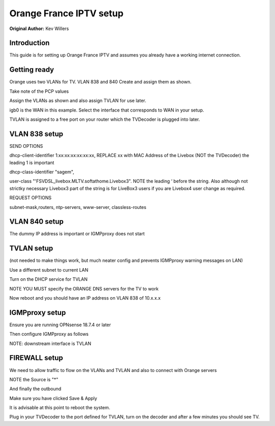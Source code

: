 **Orange France IPTV setup**
============================

**Original Author:** Kev Willers

**Introduction**
-----------------
This guide is for setting up Orange France IPTV and assumes you already have a working internet connection.


**Getting ready**
-----------------

Orange uses two VLANs for TV. VLAN 838 and 840
Create and assign them as shown.

.. image:: images/tv_image01.png
	:scale: 100%

Take note of the PCP values

Assign the VLANs as shown and also assign TVLAN for use later.

.. image:: images/tv_image02.png
	:scale: 100%

igb0 is the WAN in this example. Select the interface that corresponds to WAN in your setup.

TVLAN is assigned to a free port on your router which the TVDecoder is plugged into later.


**VLAN 838 setup**
------------------

.. image:: images/tv_image03.png
	:scale: 100%

.. image:: images/tv_image04.png
	:scale: 100%

SEND OPTIONS

dhcp-client-identifier 1:xx:xx:xx:xx:xx:xx,
REPLACE xx with MAC Address of the Livebox (NOT the TVDecoder) the leading 1 is important

dhcp-class-identifier "sagem",

user-class "'FSVDSL_livebox.MLTV.softathome.Livebox3".
NOTE the leading ‘  before the string. Also although not strictky necessary Livebox3 part of the string is for LiveBox3 users if you are Livebox4 user change as required.


REQUEST OPTIONS

subnet-mask,routers, ntp-servers, www-server, classless-routes


**VLAN 840 setup**
------------------

.. image:: images/tv_image05.png
	:scale: 100%

.. image:: images/tv_image06.png
	:scale: 100%

The dummy IP address is important or IGMPproxy does not start


**TVLAN setup**
---------------

(not needed to make things work, but much neater config and prevents IGMPproxy warning messages on LAN)


.. image:: images/tv_image07.png
	:scale: 100%


.. image:: images/tv_image08.png
	:scale: 100%


Use a different subnet to current LAN

Turn on the DHCP service for TVLAN

NOTE YOU MUST specify the ORANGE DNS servers for the TV to work

.. image:: images/tv_image09.png
	:scale: 100%

Now reboot and you should have an IP address on VLAN 838 of 10.x.x.x


**IGMPproxy setup**
-------------------

Ensure you are running OPNsense 18.7.4 or later

Then configure IGMPproxy as follows

.. image:: images/tv_image10.png
	:scale: 100%

.. image:: images/tv_image11.png
	:scale: 100%


NOTE: downstream interface is TVLAN

.. image:: images/tv_image12.png
	:scale: 100%


**FIREWALL setup**
------------------

We need to allow traffic to flow on the VLANs and TVLAN and also to connect with Orange servers

.. image:: images/tv_image13.png
	:scale: 100%

.. image:: images/tv_image14.png
	:scale: 100%

NOTE the Source is "*"

.. image:: images/tv_image15.png
	:scale: 100%

And finally the outbound

.. image:: images/tv_image16.png
	:scale: 100%

Make sure you have clicked Save & Apply

It is advisable at this point to reboot the system.

Plug in your TVDecoder to the port defined for TVLAN, turn on the decoder and after a few minutes you should see TV.
